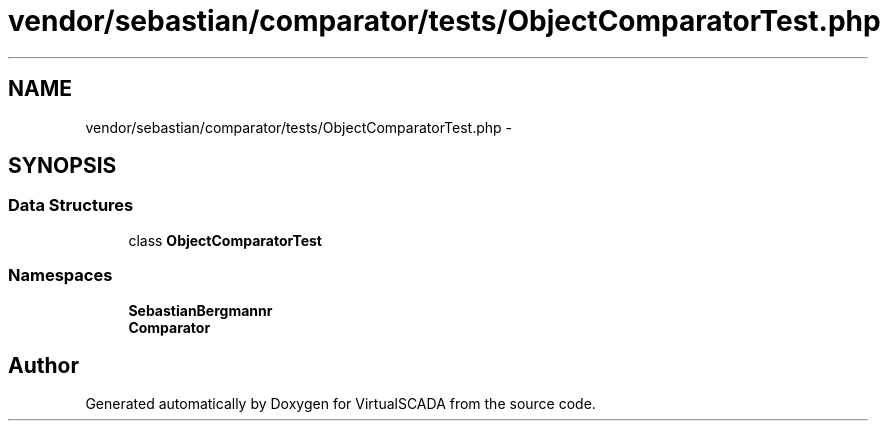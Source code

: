 .TH "vendor/sebastian/comparator/tests/ObjectComparatorTest.php" 3 "Tue Apr 14 2015" "Version 1.0" "VirtualSCADA" \" -*- nroff -*-
.ad l
.nh
.SH NAME
vendor/sebastian/comparator/tests/ObjectComparatorTest.php \- 
.SH SYNOPSIS
.br
.PP
.SS "Data Structures"

.in +1c
.ti -1c
.RI "class \fBObjectComparatorTest\fP"
.br
.in -1c
.SS "Namespaces"

.in +1c
.ti -1c
.RI " \fBSebastianBergmann\\Comparator\fP"
.br
.ti -1c
.RI " \fBComparator\fP"
.br
.in -1c
.SH "Author"
.PP 
Generated automatically by Doxygen for VirtualSCADA from the source code\&.
